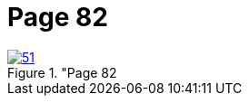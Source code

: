= Page 82
:page-role: doc-width

image::51.jpg[align="left",title="Page 82, image 51 (Click to enlarge),link=self]


